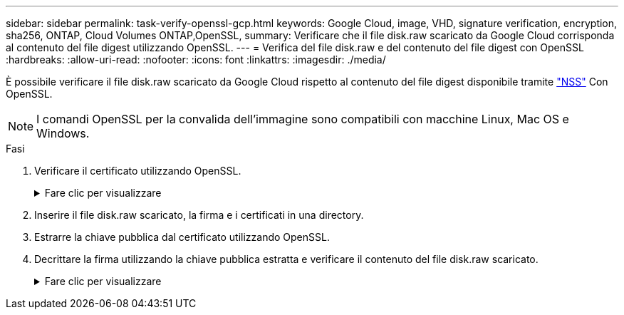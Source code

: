 ---
sidebar: sidebar 
permalink: task-verify-openssl-gcp.html 
keywords: Google Cloud, image, VHD, signature verification, encryption, sha256, ONTAP, Cloud Volumes ONTAP,OpenSSL, 
summary: Verificare che il file disk.raw scaricato da Google Cloud corrisponda al contenuto del file digest utilizzando OpenSSL. 
---
= Verifica del file disk.raw e del contenuto del file digest con OpenSSL
:hardbreaks:
:allow-uri-read: 
:nofooter: 
:icons: font
:linkattrs: 
:imagesdir: ./media/


[role="lead"]
È possibile verificare il file disk.raw scaricato da Google Cloud rispetto al contenuto del file digest disponibile tramite https://mysupport.netapp.com/site/products/all/details/cloud-volumes-ontap/downloads-tab["NSS"^] Con OpenSSL.


NOTE: I comandi OpenSSL per la convalida dell'immagine sono compatibili con macchine Linux, Mac OS e Windows.

.Fasi
. Verificare il certificato utilizzando OpenSSL.
+
.Fare clic per visualizzare
[%collapsible]
====
[listing]
----
# Step 1 - Optional, but recommended: Verify the certificate using OpenSSL

# Step 1.1 - Copy the Certificate and certificate chain to a directory
$ openssl version
LibreSSL 3.3.6
$ ls -l
total 48
-rw-r--r--@ 1 example-user  engr  8537 Jan 19 15:42 Certificate-Chain-GCP-CVO-20230119-0XXXXX.pem
-rw-r--r--@ 1 example-user  engr  2365 Jan 19 15:42 Certificate-GCP-CVO-20230119-0XXXXX.pem

# Step 1.2 - Get the OSCP URL
$ oscp_url=$(openssl x509 -noout -ocsp_uri -in <Certificate-Chain.pem>)
$ oscp_url=$(openssl x509 -noout -ocsp_uri -in Certificate-Chain-GCP-CVO-20230119-0XXXXX.pem)
$ echo $oscp_url
http://ocsp.entrust.net

# Step 1.3 - Generate an OCSP request for the certificate
$ openssl ocsp -issuer <Certificate-Chain.pem> -CAfile <Certificate-Chain.pem> -cert <Certificate.pem> -reqout <request.der>
$ openssl ocsp -issuer Certificate-Chain-GCP-CVO-20230119-0XXXXX.pem -CAfile Certificate-Chain-GCP-CVO-20230119-0XXXXX.pem -cert Certificate-GCP-CVO-20230119-0XXXXX.pem -reqout req.der

# Step 1.4 - Optional: Check the new file "req.der" has been generated
$ ls -l
total 56
-rw-r--r--@ 1 example-user  engr  8537 Jan 19 15:42 Certificate-Chain-GCP-CVO-20230119-0XXXXX.pem
-rw-r--r--@ 1 example-user  engr  2365 Jan 19 15:42 Certificate-GCP-CVO-20230119-0XXXXX.pem
-rw-r--r--  1 example-user  engr   120 Jan 19 16:50 req.der

# Step 1.5 - Connect to the OCSP Manager using openssl to send the OCSP request
$ openssl ocsp -issuer <Certificate-Chain.pem> -CAfile <Certificate-Chain.pem> -cert <Certificate.pem> -url ${ocsp_url} -resp_text -respout <response.der>
$ openssl ocsp -issuer Certificate-Chain-GCP-CVO-20230119-0XXXXX.pem -CAfile Certificate-Chain-GCP-CVO-20230119-0XXXXX.pem -cert Certificate-GCP-CVO-20230119-0XXXXX.pem  -url ${ocsp_url} -resp_text -respout resp.der
OCSP Response Data:
    OCSP Response Status: successful (0x0)
    Response Type: Basic OCSP Response
    Version: 1 (0x0)
    Responder Id: C = US, O = "Entrust, Inc.", CN = Entrust Extended Validation Code Signing CA - EVCS2
    Produced At: Jan 19 15:14:00 2023 GMT
    Responses:
    Certificate ID:
      Hash Algorithm: sha1
      Issuer Name Hash: 69FA640329AB84E27220FE0927647B8194B91F2A
      Issuer Key Hash: CE894F8251AA15A28462CA312361D261FBF8FE78
      Serial Number: 5994B3D01D26D594BD1D0FA7098C6FF5
    Cert Status: good
    This Update: Jan 19 15:00:00 2023 GMT
    Next Update: Jan 26 14:59:59 2023 GMT

    Signature Algorithm: sha512WithRSAEncryption
         0b:b6:61:e4:03:5f:98:6f:10:1c:9a:f7:5f:6f:c7:e3:f4:72:
         f2:30:f4:86:88:9a:b9:ba:1e:d6:f6:47:af:dc:ea:e4:cd:31:
         af:e3:7a:20:35:9e:60:db:28:9c:7f:2e:17:7b:a5:11:40:4f:
         1e:72:f7:f8:ef:e3:23:43:1b:bb:28:1a:6f:c6:9c:c5:0c:14:
         d3:5d:bd:9b:6b:28:fb:94:5e:8a:ef:40:20:72:a4:41:df:55:
         cf:f3:db:1b:39:e0:30:63:c9:c7:1f:38:7e:7f:ec:f4:25:7b:
         1e:95:4c:70:6c:83:17:c3:db:b2:47:e1:38:53:ee:0a:55:c0:
         15:6a:82:20:b2:ea:59:eb:9c:ea:7e:97:aa:50:d7:bc:28:60:
         8c:d4:21:92:1c:13:19:b4:e0:66:cb:59:ed:2e:f8:dc:7b:49:
         e3:40:f2:b6:dc:d7:2d:2e:dd:21:82:07:bb:3a:55:99:f7:59:
         5d:4a:4d:ca:e7:8f:1c:d3:9a:3f:17:7b:7a:c4:57:b2:57:a8:
         b4:c0:a5:02:bd:59:9c:50:32:ff:16:b1:65:3a:9c:8c:70:3b:
         9e:be:bc:4f:f9:86:97:b1:62:3c:b2:a9:46:08:be:6b:1b:3c:
         24:14:59:28:c6:ae:e8:d5:64:b2:f8:cc:28:24:5c:b2:c8:d8:
         5a:af:9d:55:48:96:f6:3e:c6:bf:a6:0c:a4:c0:ab:d6:57:03:
         2b:72:43:b0:6a:9f:52:ef:43:bb:14:6a:ce:66:cc:6c:4e:66:
         17:20:a3:64:e0:c6:d1:82:0a:d7:41:8a:cc:17:fd:21:b5:c6:
         d2:3a:af:55:2e:2a:b8:c7:21:41:69:e1:44:ab:a1:dd:df:6d:
         15:99:90:cc:a0:74:1e:e5:2e:07:3f:50:e6:72:a6:b9:ae:fc:
         44:15:eb:81:3d:1a:f8:17:b6:0b:ff:05:76:9d:30:06:40:72:
         cf:d5:c4:6f:8b:c9:14:76:09:6b:3d:6a:70:2c:5a:c4:51:92:
         e5:cd:84:b6:f9:d9:d5:bc:8d:72:b7:7c:13:9c:41:89:a8:97:
         6f:4a:11:5f:8f:b6:c9:b5:df:00:7e:97:20:e7:29:2e:2b:12:
         77:dc:e2:63:48:87:42:49:1d:fc:d0:94:a8:8d:18:f9:07:85:
         e4:d0:3e:9a:4a:d7:d5:d0:02:51:c3:51:1c:73:12:96:2d:75:
         22:83:a6:70:5a:4a:2b:f2:98:d9:ae:1b:57:53:3d:3b:58:82:
         38:fc:fa:cb:57:43:3f:3e:7e:e0:6d:5b:d6:fc:67:7e:07:7e:
         fb:a3:76:43:26:8f:d1:42:d6:a6:33:4e:9e:e0:a0:51:b4:c4:
         bc:e3:10:0d:bf:23:6c:4b
WARNING: no nonce in response
Response Verify OK
Certificate-GCP-CVO-20230119-0XXXXX.pem: good
    This Update: Jan 19 15:00:00 2023 GMT
    Next Update: Jan 26 14:59:59 2023 GMT

# Step 1.5 - Optional: Check the response file "response.der" has been generated. Verify its contents.
$ ls -l
total 64
-rw-r--r--@ 1 example-user  engr  8537 Jan 19 15:42 Certificate-Chain-GCP-CVO-20230119-0XXXXX.pem
-rw-r--r--@ 1 example-user  engr  2365 Jan 19 15:42 Certificate-GCP-CVO-20230119-0XXXXX.pem
-rw-r--r--  1 example-user  engr   120 Jan 19 16:50 req.der
-rw-r--r--  1 example-user  engr   806 Jan 19 16:51 resp.der

# Step 1.6 - Verify the chain of trust and expiration dates against the local host
$ openssl version -d
OPENSSLDIR: "/private/etc/ssl"
$ OPENSSLDIR=$(openssl version -d | cut -d '"' -f2)
$ echo $OPENSSLDIR
/private/etc/ssl

$ openssl verify -untrusted <Certificate-Chain.pem> -CApath <OpenSSL dir> <Certificate.pem>
$ openssl verify -untrusted Certificate-Chain-GCP-CVO-20230119-0XXXXX.pem -CApath ${OPENSSLDIR} Certificate-GCP-CVO-20230119-0XXXXX.pem
Certificate-GCP-CVO-20230119-0XXXXX.pem: OK
----
====
. Inserire il file disk.raw scaricato, la firma e i certificati in una directory.
. Estrarre la chiave pubblica dal certificato utilizzando OpenSSL.
. Decrittare la firma utilizzando la chiave pubblica estratta e verificare il contenuto del file disk.raw scaricato.
+
.Fare clic per visualizzare
[%collapsible]
====
[listing]
----
# Step 1 - Place the downloaded disk.raw, the signature and the certificates in a directory
$ ls -l
-rw-r--r--@ 1 example-user  staff  Jan 19 15:42 Certificate-Chain-GCP-CVO-20230119-0XXXXX.pem
-rw-r--r--@ 1 example-user  staff  Jan 19 15:42 Certificate-GCP-CVO-20230119-0XXXXX.pem
-rw-r--r--@ 1 example-user  staff  Jan 19 15:42 GCP_CVO_20230119-XXXXXX_digest.sig
-rw-r--r--@ 1 example-user  staff  Jan 19 16:39 disk.raw

# Step 2 - Extract the public key from the certificate
$ openssl x509 -pubkey -noout -in (certificate.pem) > (public_key.pem)
$ openssl x509 -pubkey -noout -in Certificate-GCP-CVO-20230119-0XXXXX.pem > CVO-GCP-pubkey.pem

$ ls -l
-rw-r--r--@ 1 example-user  staff  Jan 19 15:42 Certificate-Chain-GCP-CVO-20230119-0XXXXX.pem
-rw-r--r--@ 1 example-user  staff  Jan 19 15:42 Certificate-GCP-CVO-20230119-0XXXXX.pem
-rw-r--r--@ 1 example-user  staff  Jan 19 17:02 CVO-GCP-pubkey.pem
-rw-r--r--@ 1 example-user  staff  Jan 19 15:42 GCP_CVO_20230119-XXXXXX_digest.sig
-rw-r--r--@ 1 example-user  staff  Jan 19 16:39 disk.raw

# Step 3 - Decrypt the signature using the extracted public key and verify the contents of the downloaded disk.raw
$ openssl dgst -verify (public_key) -keyform PEM -sha256 -signature (signed digest) -binary (downloaded or obtained disk.raw)
$ openssl dgst -verify CVO-GCP-pubkey.pem -keyform PEM -sha256 -signature GCP_CVO_20230119-XXXXXX_digest.sig -binary disk.raw
Verified OK

# A failed response would look like this
$ openssl dgst -verify CVO-GCP-pubkey.pem -keyform PEM -sha256 -signature GCP_CVO_20230119-XXXXXX_digest.sig -binary ../sample_file.txt
Verification Failure 
----
====

